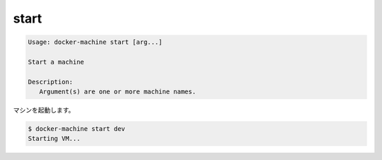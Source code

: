 .. -*- coding: utf-8 -*-
.. URL: https://docs.docker.com/machine/reference/start/
.. SOURCE: https://github.com/docker/machine/blob/master/docs/reference/start.md
   doc version: 1.10
      https://github.com/docker/machine/commits/master/docs/reference/start.md
.. check date: 2016/03/09
.. Commits on Feb 21, 2016 d7e97d04436601da26d24b199532652abe78770e
.. ----------------------------------------------------------------------------

.. start

.. _machine-start:

=======================================
start
=======================================

.. code-block:: bash

   Usage: docker-machine start [arg...]
   
   Start a machine
   
   Description:
      Argument(s) are one or more machine names.

マシンを起動します。

.. code-block:: bash

   $ docker-machine start dev
   Starting VM...

.. seealso:: 

   start
      https://docs.docker.com/machine/reference/start/

